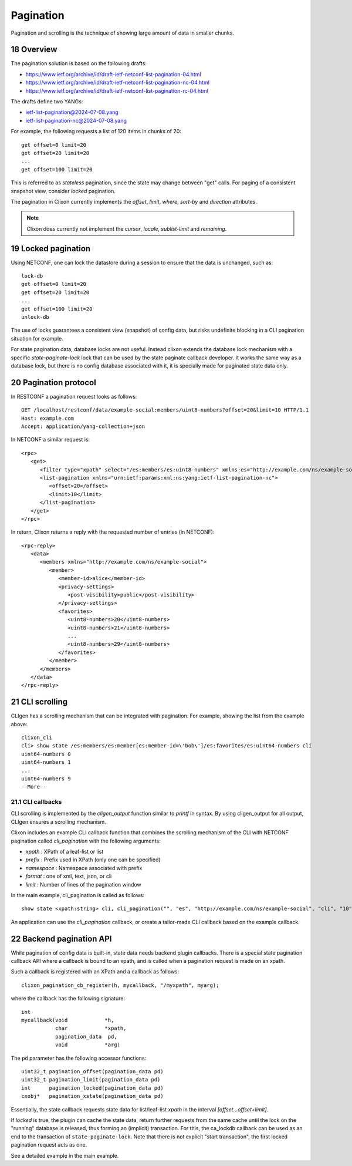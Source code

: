.. _clixon_pagination:
.. sectnum::
   :start: 18
   :depth: 3

**********
Pagination
**********

.. This is a comment

Pagination and scrolling is the technique of showing large amount of data in smaller
chunks.

Overview
========
The pagination solution is based on the following drafts:

- `<https://www.ietf.org/archive/id/draft-ietf-netconf-list-pagination-04.html>`_
- `<https://www.ietf.org/archive/id/draft-ietf-netconf-list-pagination-nc-04.html>`_
- `<https://www.ietf.org/archive/id/draft-ietf-netconf-list-pagination-rc-04.html>`_

The drafts define two YANGs:

- ietf-list-pagination@2024-07-08.yang
- ietf-list-pagination-nc@2024-07-08.yang
  
For example, the following requests a list of 120 items in chunks of 20::

   get offset=0 limit=20
   get offset=20 limit=20
   ...
   get offset=100 limit=20

This is referred to as `stateless` pagination, since the state may
change between "get" calls. For paging of a consistent snapshot view,
consider `locked` pagination.

The pagination in Clixon currently implements the `offset`, `limit`, `where`, `sort-by` and `direction` attributes.

.. note::
        Clixon does currently not implement the `cursor`, `locale`, `sublist-limit` and `remaining`.

Locked pagination
=================
Using NETCONF, one can lock the datastore during a session to ensure that the data
is unchanged, such as::

   lock-db
   get offset=0 limit=20
   get offset=20 limit=20
   ...
   get offset=100 limit=20
   unlock-db

The use of locks guarantees a consistent view (snapshot) of config
data, but risks undefinite blocking in a CLI pagination situation for example.

For state pagination data, database locks are not useful. Instead
clixon extends the database lock mechanism with a specific
`state-paginate-lock` lock that can be used by the state paginate callback
developer. It works the same way as a database lock, but there is no
config database associated with it, it is specially made for paginated
state data only.
   
Pagination protocol
===================
In RESTCONF a pagination request looks as follows::
   
   GET /localhost/restconf/data/example-social:members/uint8-numbers?offset=20&limit=10 HTTP/1.1
   Host: example.com
   Accept: application/yang-collection+json

In NETCONF a similar request is::

   <rpc>
      <get>
         <filter type="xpath" select="/es:members/es:uint8-numbers" xmlns:es="http://example.com/ns/example-social"/>
         <list-pagination xmlns="urn:ietf:params:xml:ns:yang:ietf-list-pagination-nc">
   	    <offset>20</offset>
	    <limit>10</limit>
	 </list-pagination>
      </get>
   </rpc>

In return, Clixon returns a reply with the requested number of entries (in NETCONF)::

   <rpc-reply>
      <data>
         <members xmlns="http://example.com/ns/example-social">
	    <member>
	       <member-id>alice</member-id>
	       <privacy-settings>
	          <post-visibility>public</post-visibility>
	       </privacy-settings>
	       <favorites>
	          <uint8-numbers>20</uint8-numbers>
  	          <uint8-numbers>21</uint8-numbers>
                  ...
    	          <uint8-numbers>29</uint8-numbers>
	       </favorites>
	    </member>
	 </members>
      </data>
   </rpc-reply>

CLI scrolling
=============
CLIgen has a scrolling mechanism that can be integrated with pagination. For example, showing the list from the example above::

   clixon_cli
   cli> show state /es:members/es:member[es:member-id=\'bob\']/es:favorites/es:uint64-numbers cli
   uint64-numbers 0
   uint64-numbers 1
   ...
   uint64-numbers 9
   --More--

CLI callbacks
-------------
CLI scrolling is implemented by the `cligen_output` function similar
to `printf` in syntax. By using cligen_output for all output, CLIgen
ensures a scrolling mechanism.

Clixon includes an example CLI callback function that combines
the scrolling mechanism of the CLI with NETCONF pagination called
`cli_pagination` with the following arguments:

- `xpath` : XPath of a leaf-list or list
- `prefix` : Prefix used in XPath (only one can be specified)
- `namespace` : Namespace associated with prefix
- `format` : one of xml, text, json, or cli
- `limit` : Number of lines of the pagination window

In the main example, cli_pagination is called as follows::
  
   show state <xpath:string> cli, cli_pagination("", "es", "http://example.com/ns/example-social", "cli", "10");

An application can use the `cli_pagination` callback, or create a
tailor-made CLI callback based on the example callback.


Backend pagination API
======================
While pagination of config data is built-in, state data needs backend plugin
callbacks. There is a special state pagination callback API where a
callback is bound to an xpath, and is called when a pagination request is made on an xpath.

Such a callback is registered with an XPath and a callback as follows::

   clixon_pagination_cb_register(h, mycallback, "/myxpath", myarg);

where the callback has the following signature::

   int 
   mycallback(void            *h,
              char            *xpath,
	      pagination_data  pd,
	      void            *arg)

The ``pd`` parameter has the following accessor functions::

   uint32_t pagination_offset(pagination_data pd)
   uint32_t pagination_limit(pagination_data pd)
   int      pagination_locked(pagination_data pd)
   cxobj*   pagination_xstate(pagination_data pd)

Essentially, the state callback requests state data for list/leaf-list `xpath` in the interval `[offset...offset+limit]`.

If `locked` is true, the plugin can cache the state data, return
further requests from the same cache until the lock on the "runníng"
database is released, thus forming an (implicit) transaction.  For
this, the ca_lockdb callback can be used as an end to the transaction of ``state-paginate-lock``.
Note that there is not explicit "start transaction", the first locked
pagination request acts as one.

See a detailed example in the main example.

